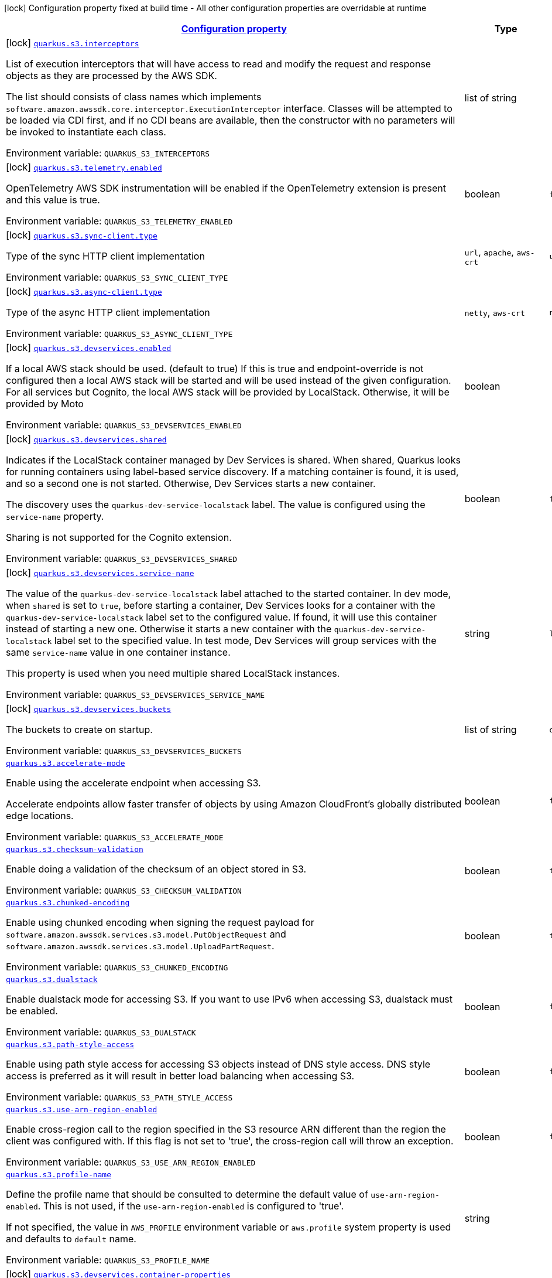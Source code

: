 
:summaryTableId: quarkus-amazon-s3
[.configuration-legend]
icon:lock[title=Fixed at build time] Configuration property fixed at build time - All other configuration properties are overridable at runtime
[.configuration-reference.searchable, cols="80,.^10,.^10"]
|===

h|[[quarkus-amazon-s3_configuration]]link:#quarkus-amazon-s3_configuration[Configuration property]

h|Type
h|Default

a|icon:lock[title=Fixed at build time] [[quarkus-amazon-s3_quarkus-s3-interceptors]]`link:#quarkus-amazon-s3_quarkus-s3-interceptors[quarkus.s3.interceptors]`


[.description]
--
List of execution interceptors that will have access to read and modify the request and response objects as they are processed by the AWS SDK.

The list should consists of class names which implements `software.amazon.awssdk.core.interceptor.ExecutionInterceptor` interface. Classes will be attempted to be loaded via CDI first, and if no CDI beans are available, then the constructor with no parameters will be invoked to instantiate each class.

ifdef::add-copy-button-to-env-var[]
Environment variable: env_var_with_copy_button:+++QUARKUS_S3_INTERCEPTORS+++[]
endif::add-copy-button-to-env-var[]
ifndef::add-copy-button-to-env-var[]
Environment variable: `+++QUARKUS_S3_INTERCEPTORS+++`
endif::add-copy-button-to-env-var[]
--|list of string 
|


a|icon:lock[title=Fixed at build time] [[quarkus-amazon-s3_quarkus-s3-telemetry-enabled]]`link:#quarkus-amazon-s3_quarkus-s3-telemetry-enabled[quarkus.s3.telemetry.enabled]`


[.description]
--
OpenTelemetry AWS SDK instrumentation will be enabled if the OpenTelemetry extension is present and this value is true.

ifdef::add-copy-button-to-env-var[]
Environment variable: env_var_with_copy_button:+++QUARKUS_S3_TELEMETRY_ENABLED+++[]
endif::add-copy-button-to-env-var[]
ifndef::add-copy-button-to-env-var[]
Environment variable: `+++QUARKUS_S3_TELEMETRY_ENABLED+++`
endif::add-copy-button-to-env-var[]
--|boolean 
|`false`


a|icon:lock[title=Fixed at build time] [[quarkus-amazon-s3_quarkus-s3-sync-client-type]]`link:#quarkus-amazon-s3_quarkus-s3-sync-client-type[quarkus.s3.sync-client.type]`


[.description]
--
Type of the sync HTTP client implementation

ifdef::add-copy-button-to-env-var[]
Environment variable: env_var_with_copy_button:+++QUARKUS_S3_SYNC_CLIENT_TYPE+++[]
endif::add-copy-button-to-env-var[]
ifndef::add-copy-button-to-env-var[]
Environment variable: `+++QUARKUS_S3_SYNC_CLIENT_TYPE+++`
endif::add-copy-button-to-env-var[]
-- a|
`url`, `apache`, `aws-crt` 
|`url`


a|icon:lock[title=Fixed at build time] [[quarkus-amazon-s3_quarkus-s3-async-client-type]]`link:#quarkus-amazon-s3_quarkus-s3-async-client-type[quarkus.s3.async-client.type]`


[.description]
--
Type of the async HTTP client implementation

ifdef::add-copy-button-to-env-var[]
Environment variable: env_var_with_copy_button:+++QUARKUS_S3_ASYNC_CLIENT_TYPE+++[]
endif::add-copy-button-to-env-var[]
ifndef::add-copy-button-to-env-var[]
Environment variable: `+++QUARKUS_S3_ASYNC_CLIENT_TYPE+++`
endif::add-copy-button-to-env-var[]
-- a|
`netty`, `aws-crt` 
|`netty`


a|icon:lock[title=Fixed at build time] [[quarkus-amazon-s3_quarkus-s3-devservices-enabled]]`link:#quarkus-amazon-s3_quarkus-s3-devservices-enabled[quarkus.s3.devservices.enabled]`


[.description]
--
If a local AWS stack should be used. (default to true) If this is true and endpoint-override is not configured then a local AWS stack will be started and will be used instead of the given configuration. For all services but Cognito, the local AWS stack will be provided by LocalStack. Otherwise, it will be provided by Moto

ifdef::add-copy-button-to-env-var[]
Environment variable: env_var_with_copy_button:+++QUARKUS_S3_DEVSERVICES_ENABLED+++[]
endif::add-copy-button-to-env-var[]
ifndef::add-copy-button-to-env-var[]
Environment variable: `+++QUARKUS_S3_DEVSERVICES_ENABLED+++`
endif::add-copy-button-to-env-var[]
--|boolean 
|


a|icon:lock[title=Fixed at build time] [[quarkus-amazon-s3_quarkus-s3-devservices-shared]]`link:#quarkus-amazon-s3_quarkus-s3-devservices-shared[quarkus.s3.devservices.shared]`


[.description]
--
Indicates if the LocalStack container managed by Dev Services is shared. When shared, Quarkus looks for running containers using label-based service discovery. If a matching container is found, it is used, and so a second one is not started. Otherwise, Dev Services starts a new container.

The discovery uses the `quarkus-dev-service-localstack` label. The value is configured using the `service-name` property.

Sharing is not supported for the Cognito extension.

ifdef::add-copy-button-to-env-var[]
Environment variable: env_var_with_copy_button:+++QUARKUS_S3_DEVSERVICES_SHARED+++[]
endif::add-copy-button-to-env-var[]
ifndef::add-copy-button-to-env-var[]
Environment variable: `+++QUARKUS_S3_DEVSERVICES_SHARED+++`
endif::add-copy-button-to-env-var[]
--|boolean 
|`false`


a|icon:lock[title=Fixed at build time] [[quarkus-amazon-s3_quarkus-s3-devservices-service-name]]`link:#quarkus-amazon-s3_quarkus-s3-devservices-service-name[quarkus.s3.devservices.service-name]`


[.description]
--
The value of the `quarkus-dev-service-localstack` label attached to the started container. In dev mode, when `shared` is set to `true`, before starting a container, Dev Services looks for a container with the `quarkus-dev-service-localstack` label set to the configured value. If found, it will use this container instead of starting a new one. Otherwise it starts a new container with the `quarkus-dev-service-localstack` label set to the specified value. In test mode, Dev Services will group services with the same `service-name` value in one container instance.

This property is used when you need multiple shared LocalStack instances.

ifdef::add-copy-button-to-env-var[]
Environment variable: env_var_with_copy_button:+++QUARKUS_S3_DEVSERVICES_SERVICE_NAME+++[]
endif::add-copy-button-to-env-var[]
ifndef::add-copy-button-to-env-var[]
Environment variable: `+++QUARKUS_S3_DEVSERVICES_SERVICE_NAME+++`
endif::add-copy-button-to-env-var[]
--|string 
|`localstack`


a|icon:lock[title=Fixed at build time] [[quarkus-amazon-s3_quarkus-s3-devservices-buckets]]`link:#quarkus-amazon-s3_quarkus-s3-devservices-buckets[quarkus.s3.devservices.buckets]`


[.description]
--
The buckets to create on startup.

ifdef::add-copy-button-to-env-var[]
Environment variable: env_var_with_copy_button:+++QUARKUS_S3_DEVSERVICES_BUCKETS+++[]
endif::add-copy-button-to-env-var[]
ifndef::add-copy-button-to-env-var[]
Environment variable: `+++QUARKUS_S3_DEVSERVICES_BUCKETS+++`
endif::add-copy-button-to-env-var[]
--|list of string 
|`default`


a| [[quarkus-amazon-s3_quarkus-s3-accelerate-mode]]`link:#quarkus-amazon-s3_quarkus-s3-accelerate-mode[quarkus.s3.accelerate-mode]`


[.description]
--
Enable using the accelerate endpoint when accessing S3.

Accelerate endpoints allow faster transfer of objects by using Amazon CloudFront's globally distributed edge locations.

ifdef::add-copy-button-to-env-var[]
Environment variable: env_var_with_copy_button:+++QUARKUS_S3_ACCELERATE_MODE+++[]
endif::add-copy-button-to-env-var[]
ifndef::add-copy-button-to-env-var[]
Environment variable: `+++QUARKUS_S3_ACCELERATE_MODE+++`
endif::add-copy-button-to-env-var[]
--|boolean 
|`false`


a| [[quarkus-amazon-s3_quarkus-s3-checksum-validation]]`link:#quarkus-amazon-s3_quarkus-s3-checksum-validation[quarkus.s3.checksum-validation]`


[.description]
--
Enable doing a validation of the checksum of an object stored in S3.

ifdef::add-copy-button-to-env-var[]
Environment variable: env_var_with_copy_button:+++QUARKUS_S3_CHECKSUM_VALIDATION+++[]
endif::add-copy-button-to-env-var[]
ifndef::add-copy-button-to-env-var[]
Environment variable: `+++QUARKUS_S3_CHECKSUM_VALIDATION+++`
endif::add-copy-button-to-env-var[]
--|boolean 
|`true`


a| [[quarkus-amazon-s3_quarkus-s3-chunked-encoding]]`link:#quarkus-amazon-s3_quarkus-s3-chunked-encoding[quarkus.s3.chunked-encoding]`


[.description]
--
Enable using chunked encoding when signing the request payload for `software.amazon.awssdk.services.s3.model.PutObjectRequest` and `software.amazon.awssdk.services.s3.model.UploadPartRequest`.

ifdef::add-copy-button-to-env-var[]
Environment variable: env_var_with_copy_button:+++QUARKUS_S3_CHUNKED_ENCODING+++[]
endif::add-copy-button-to-env-var[]
ifndef::add-copy-button-to-env-var[]
Environment variable: `+++QUARKUS_S3_CHUNKED_ENCODING+++`
endif::add-copy-button-to-env-var[]
--|boolean 
|`true`


a| [[quarkus-amazon-s3_quarkus-s3-dualstack]]`link:#quarkus-amazon-s3_quarkus-s3-dualstack[quarkus.s3.dualstack]`


[.description]
--
Enable dualstack mode for accessing S3. If you want to use IPv6 when accessing S3, dualstack must be enabled.

ifdef::add-copy-button-to-env-var[]
Environment variable: env_var_with_copy_button:+++QUARKUS_S3_DUALSTACK+++[]
endif::add-copy-button-to-env-var[]
ifndef::add-copy-button-to-env-var[]
Environment variable: `+++QUARKUS_S3_DUALSTACK+++`
endif::add-copy-button-to-env-var[]
--|boolean 
|`false`


a| [[quarkus-amazon-s3_quarkus-s3-path-style-access]]`link:#quarkus-amazon-s3_quarkus-s3-path-style-access[quarkus.s3.path-style-access]`


[.description]
--
Enable using path style access for accessing S3 objects instead of DNS style access. DNS style access is preferred as it will result in better load balancing when accessing S3.

ifdef::add-copy-button-to-env-var[]
Environment variable: env_var_with_copy_button:+++QUARKUS_S3_PATH_STYLE_ACCESS+++[]
endif::add-copy-button-to-env-var[]
ifndef::add-copy-button-to-env-var[]
Environment variable: `+++QUARKUS_S3_PATH_STYLE_ACCESS+++`
endif::add-copy-button-to-env-var[]
--|boolean 
|`false`


a| [[quarkus-amazon-s3_quarkus-s3-use-arn-region-enabled]]`link:#quarkus-amazon-s3_quarkus-s3-use-arn-region-enabled[quarkus.s3.use-arn-region-enabled]`


[.description]
--
Enable cross-region call to the region specified in the S3 resource ARN different than the region the client was configured with. If this flag is not set to 'true', the cross-region call will throw an exception.

ifdef::add-copy-button-to-env-var[]
Environment variable: env_var_with_copy_button:+++QUARKUS_S3_USE_ARN_REGION_ENABLED+++[]
endif::add-copy-button-to-env-var[]
ifndef::add-copy-button-to-env-var[]
Environment variable: `+++QUARKUS_S3_USE_ARN_REGION_ENABLED+++`
endif::add-copy-button-to-env-var[]
--|boolean 
|`false`


a| [[quarkus-amazon-s3_quarkus-s3-profile-name]]`link:#quarkus-amazon-s3_quarkus-s3-profile-name[quarkus.s3.profile-name]`


[.description]
--
Define the profile name that should be consulted to determine the default value of `use-arn-region-enabled`. This is not used, if the `use-arn-region-enabled` is configured to 'true'.

If not specified, the value in `AWS_PROFILE` environment variable or `aws.profile` system property is used and defaults to `default` name.

ifdef::add-copy-button-to-env-var[]
Environment variable: env_var_with_copy_button:+++QUARKUS_S3_PROFILE_NAME+++[]
endif::add-copy-button-to-env-var[]
ifndef::add-copy-button-to-env-var[]
Environment variable: `+++QUARKUS_S3_PROFILE_NAME+++`
endif::add-copy-button-to-env-var[]
--|string 
|


a|icon:lock[title=Fixed at build time] [[quarkus-amazon-s3_quarkus-s3-devservices-container-properties-container-properties]]`link:#quarkus-amazon-s3_quarkus-s3-devservices-container-properties-container-properties[quarkus.s3.devservices.container-properties]`


[.description]
--
Generic properties that are pass for additional container configuration.

ifdef::add-copy-button-to-env-var[]
Environment variable: env_var_with_copy_button:+++QUARKUS_S3_DEVSERVICES_CONTAINER_PROPERTIES+++[]
endif::add-copy-button-to-env-var[]
ifndef::add-copy-button-to-env-var[]
Environment variable: `+++QUARKUS_S3_DEVSERVICES_CONTAINER_PROPERTIES+++`
endif::add-copy-button-to-env-var[]
--|`Map<String,String>` 
|


h|[[quarkus-amazon-s3_quarkus-s3-sdk-aws-sdk-client-configurations]]link:#quarkus-amazon-s3_quarkus-s3-sdk-aws-sdk-client-configurations[AWS SDK client configurations]

h|Type
h|Default

a| [[quarkus-amazon-s3_quarkus-s3-endpoint-override]]`link:#quarkus-amazon-s3_quarkus-s3-endpoint-override[quarkus.s3.endpoint-override]`


[.description]
--
The endpoint URI with which the SDK should communicate.

If not specified, an appropriate endpoint to be used for the given service and region.

ifdef::add-copy-button-to-env-var[]
Environment variable: env_var_with_copy_button:+++QUARKUS_S3_ENDPOINT_OVERRIDE+++[]
endif::add-copy-button-to-env-var[]
ifndef::add-copy-button-to-env-var[]
Environment variable: `+++QUARKUS_S3_ENDPOINT_OVERRIDE+++`
endif::add-copy-button-to-env-var[]
--|link:https://docs.oracle.com/javase/8/docs/api/java/net/URI.html[URI]
 
|


a| [[quarkus-amazon-s3_quarkus-s3-api-call-timeout]]`link:#quarkus-amazon-s3_quarkus-s3-api-call-timeout[quarkus.s3.api-call-timeout]`


[.description]
--
The amount of time to allow the client to complete the execution of an API call.

This timeout covers the entire client execution except for marshalling. This includes request handler execution, all HTTP requests including retries, unmarshalling, etc.

This value should always be positive, if present.

ifdef::add-copy-button-to-env-var[]
Environment variable: env_var_with_copy_button:+++QUARKUS_S3_API_CALL_TIMEOUT+++[]
endif::add-copy-button-to-env-var[]
ifndef::add-copy-button-to-env-var[]
Environment variable: `+++QUARKUS_S3_API_CALL_TIMEOUT+++`
endif::add-copy-button-to-env-var[]
--|link:https://docs.oracle.com/javase/8/docs/api/java/time/Duration.html[Duration]
  link:#duration-note-anchor-{summaryTableId}[icon:question-circle[], title=More information about the Duration format]
|


a| [[quarkus-amazon-s3_quarkus-s3-api-call-attempt-timeout]]`link:#quarkus-amazon-s3_quarkus-s3-api-call-attempt-timeout[quarkus.s3.api-call-attempt-timeout]`


[.description]
--
The amount of time to wait for the HTTP request to complete before giving up and timing out.

This value should always be positive, if present.

ifdef::add-copy-button-to-env-var[]
Environment variable: env_var_with_copy_button:+++QUARKUS_S3_API_CALL_ATTEMPT_TIMEOUT+++[]
endif::add-copy-button-to-env-var[]
ifndef::add-copy-button-to-env-var[]
Environment variable: `+++QUARKUS_S3_API_CALL_ATTEMPT_TIMEOUT+++`
endif::add-copy-button-to-env-var[]
--|link:https://docs.oracle.com/javase/8/docs/api/java/time/Duration.html[Duration]
  link:#duration-note-anchor-{summaryTableId}[icon:question-circle[], title=More information about the Duration format]
|


a| [[quarkus-amazon-s3_quarkus-s3-advanced-use-quarkus-scheduled-executor-service]]`link:#quarkus-amazon-s3_quarkus-s3-advanced-use-quarkus-scheduled-executor-service[quarkus.s3.advanced.use-quarkus-scheduled-executor-service]`


[.description]
--
Whether the Quarkus thread pool should be used for scheduling tasks such as async retry attempts and timeout task.

When disabled, the default sdk behavior is to create a dedicated thread pool for each client, resulting in competition for CPU resources among these thread pools.

ifdef::add-copy-button-to-env-var[]
Environment variable: env_var_with_copy_button:+++QUARKUS_S3_ADVANCED_USE_QUARKUS_SCHEDULED_EXECUTOR_SERVICE+++[]
endif::add-copy-button-to-env-var[]
ifndef::add-copy-button-to-env-var[]
Environment variable: `+++QUARKUS_S3_ADVANCED_USE_QUARKUS_SCHEDULED_EXECUTOR_SERVICE+++`
endif::add-copy-button-to-env-var[]
--|boolean 
|`true`


h|[[quarkus-amazon-s3_quarkus-s3-aws-aws-services-configurations]]link:#quarkus-amazon-s3_quarkus-s3-aws-aws-services-configurations[AWS services configurations]

h|Type
h|Default

a| [[quarkus-amazon-s3_quarkus-s3-aws-region]]`link:#quarkus-amazon-s3_quarkus-s3-aws-region[quarkus.s3.aws.region]`


[.description]
--
An Amazon Web Services region that hosts the given service.

It overrides region provider chain with static value of
region with which the service client should communicate.

If not set, region is retrieved via the default providers chain in the following order:

* `aws.region` system property
* `region` property from the profile file
* Instance profile file

See `software.amazon.awssdk.regions.Region` for available regions.

ifdef::add-copy-button-to-env-var[]
Environment variable: env_var_with_copy_button:+++QUARKUS_S3_AWS_REGION+++[]
endif::add-copy-button-to-env-var[]
ifndef::add-copy-button-to-env-var[]
Environment variable: `+++QUARKUS_S3_AWS_REGION+++`
endif::add-copy-button-to-env-var[]
--|Region 
|


a| [[quarkus-amazon-s3_quarkus-s3-aws-credentials-type]]`link:#quarkus-amazon-s3_quarkus-s3-aws-credentials-type[quarkus.s3.aws.credentials.type]`


[.description]
--
Configure the credentials provider that should be used to authenticate with AWS.

Available values:

* `default` - the provider will attempt to identify the credentials automatically using the following checks:
** Java System Properties - `aws.accessKeyId` and `aws.secretAccessKey`
** Environment Variables - `AWS_ACCESS_KEY_ID` and `AWS_SECRET_ACCESS_KEY`
** Credential profiles file at the default location (`~/.aws/credentials`) shared by all AWS SDKs and the AWS CLI
** Credentials delivered through the Amazon EC2 container service if `AWS_CONTAINER_CREDENTIALS_RELATIVE_URI` environment variable is set and security manager has permission to access the variable.
** Instance profile credentials delivered through the Amazon EC2 metadata service
* `static` - the provider that uses the access key and secret access key specified in the `static-provider` section of the config.
* `system-property` - it loads credentials from the `aws.accessKeyId`, `aws.secretAccessKey` and `aws.sessionToken` system properties.
* `env-variable` - it loads credentials from the `AWS_ACCESS_KEY_ID`, `AWS_SECRET_ACCESS_KEY` and `AWS_SESSION_TOKEN` environment variables.
* `profile` - credentials are based on AWS configuration profiles. This loads credentials from
              a http://docs.aws.amazon.com/cli/latest/userguide/cli-chap-getting-started.html[profile file],
              allowing you to share multiple sets of AWS security credentials between different tools like the AWS SDK for Java and the AWS CLI.
* `container` - It loads credentials from a local metadata service. Containers currently supported by the AWS SDK are
                **Amazon Elastic Container Service (ECS)** and **AWS Greengrass**
* `instance-profile` - It loads credentials from the Amazon EC2 Instance Metadata Service.
* `process` - Credentials are loaded from an external process. This is used to support the credential_process setting in the profile
              credentials file. See https://docs.aws.amazon.com/cli/latest/topic/config-vars.html#sourcing-credentials-from-external-processes[Sourcing Credentials From External Processes]
              for more information.
* `anonymous` - It always returns anonymous AWS credentials. Anonymous AWS credentials result in un-authenticated requests and will
                fail unless the resource or API's policy has been configured to specifically allow anonymous access.

ifdef::add-copy-button-to-env-var[]
Environment variable: env_var_with_copy_button:+++QUARKUS_S3_AWS_CREDENTIALS_TYPE+++[]
endif::add-copy-button-to-env-var[]
ifndef::add-copy-button-to-env-var[]
Environment variable: `+++QUARKUS_S3_AWS_CREDENTIALS_TYPE+++`
endif::add-copy-button-to-env-var[]
-- a|
`default`, `static`, `system-property`, `env-variable`, `profile`, `container`, `instance-profile`, `process`, `custom`, `anonymous` 
|`default`


h|[[quarkus-amazon-s3_quarkus-s3-aws-credentials-default-provider-default-credentials-provider-configuration]]link:#quarkus-amazon-s3_quarkus-s3-aws-credentials-default-provider-default-credentials-provider-configuration[Default credentials provider configuration]

h|Type
h|Default

a| [[quarkus-amazon-s3_quarkus-s3-aws-credentials-default-provider-async-credential-update-enabled]]`link:#quarkus-amazon-s3_quarkus-s3-aws-credentials-default-provider-async-credential-update-enabled[quarkus.s3.aws.credentials.default-provider.async-credential-update-enabled]`


[.description]
--
Whether this provider should fetch credentials asynchronously in the background.

If this is `true`, threads are less likely to block, but additional resources are used to maintain the provider.

ifdef::add-copy-button-to-env-var[]
Environment variable: env_var_with_copy_button:+++QUARKUS_S3_AWS_CREDENTIALS_DEFAULT_PROVIDER_ASYNC_CREDENTIAL_UPDATE_ENABLED+++[]
endif::add-copy-button-to-env-var[]
ifndef::add-copy-button-to-env-var[]
Environment variable: `+++QUARKUS_S3_AWS_CREDENTIALS_DEFAULT_PROVIDER_ASYNC_CREDENTIAL_UPDATE_ENABLED+++`
endif::add-copy-button-to-env-var[]
--|boolean 
|`false`


a| [[quarkus-amazon-s3_quarkus-s3-aws-credentials-default-provider-reuse-last-provider-enabled]]`link:#quarkus-amazon-s3_quarkus-s3-aws-credentials-default-provider-reuse-last-provider-enabled[quarkus.s3.aws.credentials.default-provider.reuse-last-provider-enabled]`


[.description]
--
Whether the provider should reuse the last successful credentials provider in the chain.

Reusing the last successful credentials provider will typically return credentials faster than searching through the chain.

ifdef::add-copy-button-to-env-var[]
Environment variable: env_var_with_copy_button:+++QUARKUS_S3_AWS_CREDENTIALS_DEFAULT_PROVIDER_REUSE_LAST_PROVIDER_ENABLED+++[]
endif::add-copy-button-to-env-var[]
ifndef::add-copy-button-to-env-var[]
Environment variable: `+++QUARKUS_S3_AWS_CREDENTIALS_DEFAULT_PROVIDER_REUSE_LAST_PROVIDER_ENABLED+++`
endif::add-copy-button-to-env-var[]
--|boolean 
|`true`


h|[[quarkus-amazon-s3_quarkus-s3-aws-credentials-static-provider-static-credentials-provider-configuration]]link:#quarkus-amazon-s3_quarkus-s3-aws-credentials-static-provider-static-credentials-provider-configuration[Static credentials provider configuration]

h|Type
h|Default

a| [[quarkus-amazon-s3_quarkus-s3-aws-credentials-static-provider-access-key-id]]`link:#quarkus-amazon-s3_quarkus-s3-aws-credentials-static-provider-access-key-id[quarkus.s3.aws.credentials.static-provider.access-key-id]`


[.description]
--
AWS Access key id

ifdef::add-copy-button-to-env-var[]
Environment variable: env_var_with_copy_button:+++QUARKUS_S3_AWS_CREDENTIALS_STATIC_PROVIDER_ACCESS_KEY_ID+++[]
endif::add-copy-button-to-env-var[]
ifndef::add-copy-button-to-env-var[]
Environment variable: `+++QUARKUS_S3_AWS_CREDENTIALS_STATIC_PROVIDER_ACCESS_KEY_ID+++`
endif::add-copy-button-to-env-var[]
--|string 
|


a| [[quarkus-amazon-s3_quarkus-s3-aws-credentials-static-provider-secret-access-key]]`link:#quarkus-amazon-s3_quarkus-s3-aws-credentials-static-provider-secret-access-key[quarkus.s3.aws.credentials.static-provider.secret-access-key]`


[.description]
--
AWS Secret access key

ifdef::add-copy-button-to-env-var[]
Environment variable: env_var_with_copy_button:+++QUARKUS_S3_AWS_CREDENTIALS_STATIC_PROVIDER_SECRET_ACCESS_KEY+++[]
endif::add-copy-button-to-env-var[]
ifndef::add-copy-button-to-env-var[]
Environment variable: `+++QUARKUS_S3_AWS_CREDENTIALS_STATIC_PROVIDER_SECRET_ACCESS_KEY+++`
endif::add-copy-button-to-env-var[]
--|string 
|


a| [[quarkus-amazon-s3_quarkus-s3-aws-credentials-static-provider-session-token]]`link:#quarkus-amazon-s3_quarkus-s3-aws-credentials-static-provider-session-token[quarkus.s3.aws.credentials.static-provider.session-token]`


[.description]
--
AWS Session token

ifdef::add-copy-button-to-env-var[]
Environment variable: env_var_with_copy_button:+++QUARKUS_S3_AWS_CREDENTIALS_STATIC_PROVIDER_SESSION_TOKEN+++[]
endif::add-copy-button-to-env-var[]
ifndef::add-copy-button-to-env-var[]
Environment variable: `+++QUARKUS_S3_AWS_CREDENTIALS_STATIC_PROVIDER_SESSION_TOKEN+++`
endif::add-copy-button-to-env-var[]
--|string 
|


h|[[quarkus-amazon-s3_quarkus-s3-aws-credentials-profile-provider-aws-profile-credentials-provider-configuration]]link:#quarkus-amazon-s3_quarkus-s3-aws-credentials-profile-provider-aws-profile-credentials-provider-configuration[AWS Profile credentials provider configuration]

h|Type
h|Default

a| [[quarkus-amazon-s3_quarkus-s3-aws-credentials-profile-provider-profile-name]]`link:#quarkus-amazon-s3_quarkus-s3-aws-credentials-profile-provider-profile-name[quarkus.s3.aws.credentials.profile-provider.profile-name]`


[.description]
--
The name of the profile that should be used by this credentials provider.

If not specified, the value in `AWS_PROFILE` environment variable or `aws.profile` system property is used and defaults to `default` name.

ifdef::add-copy-button-to-env-var[]
Environment variable: env_var_with_copy_button:+++QUARKUS_S3_AWS_CREDENTIALS_PROFILE_PROVIDER_PROFILE_NAME+++[]
endif::add-copy-button-to-env-var[]
ifndef::add-copy-button-to-env-var[]
Environment variable: `+++QUARKUS_S3_AWS_CREDENTIALS_PROFILE_PROVIDER_PROFILE_NAME+++`
endif::add-copy-button-to-env-var[]
--|string 
|


h|[[quarkus-amazon-s3_quarkus-s3-aws-credentials-process-provider-process-credentials-provider-configuration]]link:#quarkus-amazon-s3_quarkus-s3-aws-credentials-process-provider-process-credentials-provider-configuration[Process credentials provider configuration]

h|Type
h|Default

a| [[quarkus-amazon-s3_quarkus-s3-aws-credentials-process-provider-async-credential-update-enabled]]`link:#quarkus-amazon-s3_quarkus-s3-aws-credentials-process-provider-async-credential-update-enabled[quarkus.s3.aws.credentials.process-provider.async-credential-update-enabled]`


[.description]
--
Whether the provider should fetch credentials asynchronously in the background.

If this is true, threads are less likely to block when credentials are loaded, but additional resources are used to maintain the provider.

ifdef::add-copy-button-to-env-var[]
Environment variable: env_var_with_copy_button:+++QUARKUS_S3_AWS_CREDENTIALS_PROCESS_PROVIDER_ASYNC_CREDENTIAL_UPDATE_ENABLED+++[]
endif::add-copy-button-to-env-var[]
ifndef::add-copy-button-to-env-var[]
Environment variable: `+++QUARKUS_S3_AWS_CREDENTIALS_PROCESS_PROVIDER_ASYNC_CREDENTIAL_UPDATE_ENABLED+++`
endif::add-copy-button-to-env-var[]
--|boolean 
|`false`


a| [[quarkus-amazon-s3_quarkus-s3-aws-credentials-process-provider-credential-refresh-threshold]]`link:#quarkus-amazon-s3_quarkus-s3-aws-credentials-process-provider-credential-refresh-threshold[quarkus.s3.aws.credentials.process-provider.credential-refresh-threshold]`


[.description]
--
The amount of time between when the credentials expire and when the credentials should start to be refreshed.

This allows the credentials to be refreshed ++*++before++*++ they are reported to expire.

ifdef::add-copy-button-to-env-var[]
Environment variable: env_var_with_copy_button:+++QUARKUS_S3_AWS_CREDENTIALS_PROCESS_PROVIDER_CREDENTIAL_REFRESH_THRESHOLD+++[]
endif::add-copy-button-to-env-var[]
ifndef::add-copy-button-to-env-var[]
Environment variable: `+++QUARKUS_S3_AWS_CREDENTIALS_PROCESS_PROVIDER_CREDENTIAL_REFRESH_THRESHOLD+++`
endif::add-copy-button-to-env-var[]
--|link:https://docs.oracle.com/javase/8/docs/api/java/time/Duration.html[Duration]
  link:#duration-note-anchor-{summaryTableId}[icon:question-circle[], title=More information about the Duration format]
|`15S`


a| [[quarkus-amazon-s3_quarkus-s3-aws-credentials-process-provider-process-output-limit]]`link:#quarkus-amazon-s3_quarkus-s3-aws-credentials-process-provider-process-output-limit[quarkus.s3.aws.credentials.process-provider.process-output-limit]`


[.description]
--
The maximum size of the output that can be returned by the external process before an exception is raised.

ifdef::add-copy-button-to-env-var[]
Environment variable: env_var_with_copy_button:+++QUARKUS_S3_AWS_CREDENTIALS_PROCESS_PROVIDER_PROCESS_OUTPUT_LIMIT+++[]
endif::add-copy-button-to-env-var[]
ifndef::add-copy-button-to-env-var[]
Environment variable: `+++QUARKUS_S3_AWS_CREDENTIALS_PROCESS_PROVIDER_PROCESS_OUTPUT_LIMIT+++`
endif::add-copy-button-to-env-var[]
--|MemorySize  link:#memory-size-note-anchor[icon:question-circle[], title=More information about the MemorySize format]
|`1024`


a| [[quarkus-amazon-s3_quarkus-s3-aws-credentials-process-provider-command]]`link:#quarkus-amazon-s3_quarkus-s3-aws-credentials-process-provider-command[quarkus.s3.aws.credentials.process-provider.command]`


[.description]
--
The command that should be executed to retrieve credentials.

ifdef::add-copy-button-to-env-var[]
Environment variable: env_var_with_copy_button:+++QUARKUS_S3_AWS_CREDENTIALS_PROCESS_PROVIDER_COMMAND+++[]
endif::add-copy-button-to-env-var[]
ifndef::add-copy-button-to-env-var[]
Environment variable: `+++QUARKUS_S3_AWS_CREDENTIALS_PROCESS_PROVIDER_COMMAND+++`
endif::add-copy-button-to-env-var[]
--|string 
|


h|[[quarkus-amazon-s3_quarkus-s3-aws-credentials-custom-provider-custom-credentials-provider-configuration]]link:#quarkus-amazon-s3_quarkus-s3-aws-credentials-custom-provider-custom-credentials-provider-configuration[Custom credentials provider configuration]

h|Type
h|Default

a| [[quarkus-amazon-s3_quarkus-s3-aws-credentials-custom-provider-name]]`link:#quarkus-amazon-s3_quarkus-s3-aws-credentials-custom-provider-name[quarkus.s3.aws.credentials.custom-provider.name]`


[.description]
--
The name of custom AwsCredentialsProvider bean.

ifdef::add-copy-button-to-env-var[]
Environment variable: env_var_with_copy_button:+++QUARKUS_S3_AWS_CREDENTIALS_CUSTOM_PROVIDER_NAME+++[]
endif::add-copy-button-to-env-var[]
ifndef::add-copy-button-to-env-var[]
Environment variable: `+++QUARKUS_S3_AWS_CREDENTIALS_CUSTOM_PROVIDER_NAME+++`
endif::add-copy-button-to-env-var[]
--|string 
|


h|[[quarkus-amazon-s3_quarkus-s3-sync-client-sync-http-transport-configurations]]link:#quarkus-amazon-s3_quarkus-s3-sync-client-sync-http-transport-configurations[Sync HTTP transport configurations]

h|Type
h|Default

a| [[quarkus-amazon-s3_quarkus-s3-sync-client-connection-timeout]]`link:#quarkus-amazon-s3_quarkus-s3-sync-client-connection-timeout[quarkus.s3.sync-client.connection-timeout]`


[.description]
--
The maximum amount of time to establish a connection before timing out.

ifdef::add-copy-button-to-env-var[]
Environment variable: env_var_with_copy_button:+++QUARKUS_S3_SYNC_CLIENT_CONNECTION_TIMEOUT+++[]
endif::add-copy-button-to-env-var[]
ifndef::add-copy-button-to-env-var[]
Environment variable: `+++QUARKUS_S3_SYNC_CLIENT_CONNECTION_TIMEOUT+++`
endif::add-copy-button-to-env-var[]
--|link:https://docs.oracle.com/javase/8/docs/api/java/time/Duration.html[Duration]
  link:#duration-note-anchor-{summaryTableId}[icon:question-circle[], title=More information about the Duration format]
|`2S`


a| [[quarkus-amazon-s3_quarkus-s3-sync-client-socket-timeout]]`link:#quarkus-amazon-s3_quarkus-s3-sync-client-socket-timeout[quarkus.s3.sync-client.socket-timeout]`


[.description]
--
The amount of time to wait for data to be transferred over an established, open connection before the connection is timed out.

ifdef::add-copy-button-to-env-var[]
Environment variable: env_var_with_copy_button:+++QUARKUS_S3_SYNC_CLIENT_SOCKET_TIMEOUT+++[]
endif::add-copy-button-to-env-var[]
ifndef::add-copy-button-to-env-var[]
Environment variable: `+++QUARKUS_S3_SYNC_CLIENT_SOCKET_TIMEOUT+++`
endif::add-copy-button-to-env-var[]
--|link:https://docs.oracle.com/javase/8/docs/api/java/time/Duration.html[Duration]
  link:#duration-note-anchor-{summaryTableId}[icon:question-circle[], title=More information about the Duration format]
|`30S`


a| [[quarkus-amazon-s3_quarkus-s3-sync-client-tls-key-managers-provider-type]]`link:#quarkus-amazon-s3_quarkus-s3-sync-client-tls-key-managers-provider-type[quarkus.s3.sync-client.tls-key-managers-provider.type]`


[.description]
--
TLS key managers provider type.

Available providers:

* `none` - Use this provider if you don't want the client to present any certificates to the remote TLS host.
* `system-property` - Provider checks the standard `javax.net.ssl.keyStore`, `javax.net.ssl.keyStorePassword`, and
                      `javax.net.ssl.keyStoreType` properties defined by the
                       https://docs.oracle.com/javase/8/docs/technotes/guides/security/jsse/JSSERefGuide.html[JSSE].
* `file-store` - Provider that loads the key store from a file.

ifdef::add-copy-button-to-env-var[]
Environment variable: env_var_with_copy_button:+++QUARKUS_S3_SYNC_CLIENT_TLS_KEY_MANAGERS_PROVIDER_TYPE+++[]
endif::add-copy-button-to-env-var[]
ifndef::add-copy-button-to-env-var[]
Environment variable: `+++QUARKUS_S3_SYNC_CLIENT_TLS_KEY_MANAGERS_PROVIDER_TYPE+++`
endif::add-copy-button-to-env-var[]
-- a|
`none`, `system-property`, `file-store` 
|`system-property`


a| [[quarkus-amazon-s3_quarkus-s3-sync-client-tls-key-managers-provider-file-store-path]]`link:#quarkus-amazon-s3_quarkus-s3-sync-client-tls-key-managers-provider-file-store-path[quarkus.s3.sync-client.tls-key-managers-provider.file-store.path]`


[.description]
--
Path to the key store.

ifdef::add-copy-button-to-env-var[]
Environment variable: env_var_with_copy_button:+++QUARKUS_S3_SYNC_CLIENT_TLS_KEY_MANAGERS_PROVIDER_FILE_STORE_PATH+++[]
endif::add-copy-button-to-env-var[]
ifndef::add-copy-button-to-env-var[]
Environment variable: `+++QUARKUS_S3_SYNC_CLIENT_TLS_KEY_MANAGERS_PROVIDER_FILE_STORE_PATH+++`
endif::add-copy-button-to-env-var[]
--|path 
|


a| [[quarkus-amazon-s3_quarkus-s3-sync-client-tls-key-managers-provider-file-store-type]]`link:#quarkus-amazon-s3_quarkus-s3-sync-client-tls-key-managers-provider-file-store-type[quarkus.s3.sync-client.tls-key-managers-provider.file-store.type]`


[.description]
--
Key store type.

See the KeyStore section in the https://docs.oracle.com/javase/8/docs/technotes/guides/security/StandardNames.html++#++KeyStore++[++Java Cryptography Architecture Standard Algorithm Name Documentation++]++ for information about standard keystore types.

ifdef::add-copy-button-to-env-var[]
Environment variable: env_var_with_copy_button:+++QUARKUS_S3_SYNC_CLIENT_TLS_KEY_MANAGERS_PROVIDER_FILE_STORE_TYPE+++[]
endif::add-copy-button-to-env-var[]
ifndef::add-copy-button-to-env-var[]
Environment variable: `+++QUARKUS_S3_SYNC_CLIENT_TLS_KEY_MANAGERS_PROVIDER_FILE_STORE_TYPE+++`
endif::add-copy-button-to-env-var[]
--|string 
|


a| [[quarkus-amazon-s3_quarkus-s3-sync-client-tls-key-managers-provider-file-store-password]]`link:#quarkus-amazon-s3_quarkus-s3-sync-client-tls-key-managers-provider-file-store-password[quarkus.s3.sync-client.tls-key-managers-provider.file-store.password]`


[.description]
--
Key store password

ifdef::add-copy-button-to-env-var[]
Environment variable: env_var_with_copy_button:+++QUARKUS_S3_SYNC_CLIENT_TLS_KEY_MANAGERS_PROVIDER_FILE_STORE_PASSWORD+++[]
endif::add-copy-button-to-env-var[]
ifndef::add-copy-button-to-env-var[]
Environment variable: `+++QUARKUS_S3_SYNC_CLIENT_TLS_KEY_MANAGERS_PROVIDER_FILE_STORE_PASSWORD+++`
endif::add-copy-button-to-env-var[]
--|string 
|


a| [[quarkus-amazon-s3_quarkus-s3-sync-client-tls-trust-managers-provider-type]]`link:#quarkus-amazon-s3_quarkus-s3-sync-client-tls-trust-managers-provider-type[quarkus.s3.sync-client.tls-trust-managers-provider.type]`


[.description]
--
TLS trust managers provider type.

Available providers:

* `trust-all` - Use this provider to disable the validation of servers certificates and therefore trust all server certificates.
* `system-property` - Provider checks the standard `javax.net.ssl.keyStore`, `javax.net.ssl.keyStorePassword`, and
                      `javax.net.ssl.keyStoreType` properties defined by the
                       https://docs.oracle.com/javase/8/docs/technotes/guides/security/jsse/JSSERefGuide.html[JSSE].
* `file-store` - Provider that loads the key store from a file.

ifdef::add-copy-button-to-env-var[]
Environment variable: env_var_with_copy_button:+++QUARKUS_S3_SYNC_CLIENT_TLS_TRUST_MANAGERS_PROVIDER_TYPE+++[]
endif::add-copy-button-to-env-var[]
ifndef::add-copy-button-to-env-var[]
Environment variable: `+++QUARKUS_S3_SYNC_CLIENT_TLS_TRUST_MANAGERS_PROVIDER_TYPE+++`
endif::add-copy-button-to-env-var[]
-- a|
`trust-all`, `system-property`, `file-store` 
|`system-property`


a| [[quarkus-amazon-s3_quarkus-s3-sync-client-tls-trust-managers-provider-file-store-path]]`link:#quarkus-amazon-s3_quarkus-s3-sync-client-tls-trust-managers-provider-file-store-path[quarkus.s3.sync-client.tls-trust-managers-provider.file-store.path]`


[.description]
--
Path to the key store.

ifdef::add-copy-button-to-env-var[]
Environment variable: env_var_with_copy_button:+++QUARKUS_S3_SYNC_CLIENT_TLS_TRUST_MANAGERS_PROVIDER_FILE_STORE_PATH+++[]
endif::add-copy-button-to-env-var[]
ifndef::add-copy-button-to-env-var[]
Environment variable: `+++QUARKUS_S3_SYNC_CLIENT_TLS_TRUST_MANAGERS_PROVIDER_FILE_STORE_PATH+++`
endif::add-copy-button-to-env-var[]
--|path 
|


a| [[quarkus-amazon-s3_quarkus-s3-sync-client-tls-trust-managers-provider-file-store-type]]`link:#quarkus-amazon-s3_quarkus-s3-sync-client-tls-trust-managers-provider-file-store-type[quarkus.s3.sync-client.tls-trust-managers-provider.file-store.type]`


[.description]
--
Key store type.

See the KeyStore section in the https://docs.oracle.com/javase/8/docs/technotes/guides/security/StandardNames.html++#++KeyStore++[++Java Cryptography Architecture Standard Algorithm Name Documentation++]++ for information about standard keystore types.

ifdef::add-copy-button-to-env-var[]
Environment variable: env_var_with_copy_button:+++QUARKUS_S3_SYNC_CLIENT_TLS_TRUST_MANAGERS_PROVIDER_FILE_STORE_TYPE+++[]
endif::add-copy-button-to-env-var[]
ifndef::add-copy-button-to-env-var[]
Environment variable: `+++QUARKUS_S3_SYNC_CLIENT_TLS_TRUST_MANAGERS_PROVIDER_FILE_STORE_TYPE+++`
endif::add-copy-button-to-env-var[]
--|string 
|


a| [[quarkus-amazon-s3_quarkus-s3-sync-client-tls-trust-managers-provider-file-store-password]]`link:#quarkus-amazon-s3_quarkus-s3-sync-client-tls-trust-managers-provider-file-store-password[quarkus.s3.sync-client.tls-trust-managers-provider.file-store.password]`


[.description]
--
Key store password

ifdef::add-copy-button-to-env-var[]
Environment variable: env_var_with_copy_button:+++QUARKUS_S3_SYNC_CLIENT_TLS_TRUST_MANAGERS_PROVIDER_FILE_STORE_PASSWORD+++[]
endif::add-copy-button-to-env-var[]
ifndef::add-copy-button-to-env-var[]
Environment variable: `+++QUARKUS_S3_SYNC_CLIENT_TLS_TRUST_MANAGERS_PROVIDER_FILE_STORE_PASSWORD+++`
endif::add-copy-button-to-env-var[]
--|string 
|


h|[[quarkus-amazon-s3_quarkus-s3-sync-client-apache-apache-http-client-specific-configurations]]link:#quarkus-amazon-s3_quarkus-s3-sync-client-apache-apache-http-client-specific-configurations[Apache HTTP client specific configurations]

h|Type
h|Default

a| [[quarkus-amazon-s3_quarkus-s3-sync-client-apache-connection-acquisition-timeout]]`link:#quarkus-amazon-s3_quarkus-s3-sync-client-apache-connection-acquisition-timeout[quarkus.s3.sync-client.apache.connection-acquisition-timeout]`


[.description]
--
The amount of time to wait when acquiring a connection from the pool before giving up and timing out.

ifdef::add-copy-button-to-env-var[]
Environment variable: env_var_with_copy_button:+++QUARKUS_S3_SYNC_CLIENT_APACHE_CONNECTION_ACQUISITION_TIMEOUT+++[]
endif::add-copy-button-to-env-var[]
ifndef::add-copy-button-to-env-var[]
Environment variable: `+++QUARKUS_S3_SYNC_CLIENT_APACHE_CONNECTION_ACQUISITION_TIMEOUT+++`
endif::add-copy-button-to-env-var[]
--|link:https://docs.oracle.com/javase/8/docs/api/java/time/Duration.html[Duration]
  link:#duration-note-anchor-{summaryTableId}[icon:question-circle[], title=More information about the Duration format]
|`10S`


a| [[quarkus-amazon-s3_quarkus-s3-sync-client-apache-connection-max-idle-time]]`link:#quarkus-amazon-s3_quarkus-s3-sync-client-apache-connection-max-idle-time[quarkus.s3.sync-client.apache.connection-max-idle-time]`


[.description]
--
The maximum amount of time that a connection should be allowed to remain open while idle.

ifdef::add-copy-button-to-env-var[]
Environment variable: env_var_with_copy_button:+++QUARKUS_S3_SYNC_CLIENT_APACHE_CONNECTION_MAX_IDLE_TIME+++[]
endif::add-copy-button-to-env-var[]
ifndef::add-copy-button-to-env-var[]
Environment variable: `+++QUARKUS_S3_SYNC_CLIENT_APACHE_CONNECTION_MAX_IDLE_TIME+++`
endif::add-copy-button-to-env-var[]
--|link:https://docs.oracle.com/javase/8/docs/api/java/time/Duration.html[Duration]
  link:#duration-note-anchor-{summaryTableId}[icon:question-circle[], title=More information about the Duration format]
|`60S`


a| [[quarkus-amazon-s3_quarkus-s3-sync-client-apache-connection-time-to-live]]`link:#quarkus-amazon-s3_quarkus-s3-sync-client-apache-connection-time-to-live[quarkus.s3.sync-client.apache.connection-time-to-live]`


[.description]
--
The maximum amount of time that a connection should be allowed to remain open, regardless of usage frequency.

ifdef::add-copy-button-to-env-var[]
Environment variable: env_var_with_copy_button:+++QUARKUS_S3_SYNC_CLIENT_APACHE_CONNECTION_TIME_TO_LIVE+++[]
endif::add-copy-button-to-env-var[]
ifndef::add-copy-button-to-env-var[]
Environment variable: `+++QUARKUS_S3_SYNC_CLIENT_APACHE_CONNECTION_TIME_TO_LIVE+++`
endif::add-copy-button-to-env-var[]
--|link:https://docs.oracle.com/javase/8/docs/api/java/time/Duration.html[Duration]
  link:#duration-note-anchor-{summaryTableId}[icon:question-circle[], title=More information about the Duration format]
|


a| [[quarkus-amazon-s3_quarkus-s3-sync-client-apache-max-connections]]`link:#quarkus-amazon-s3_quarkus-s3-sync-client-apache-max-connections[quarkus.s3.sync-client.apache.max-connections]`


[.description]
--
The maximum number of connections allowed in the connection pool.

Each built HTTP client has its own private connection pool.

ifdef::add-copy-button-to-env-var[]
Environment variable: env_var_with_copy_button:+++QUARKUS_S3_SYNC_CLIENT_APACHE_MAX_CONNECTIONS+++[]
endif::add-copy-button-to-env-var[]
ifndef::add-copy-button-to-env-var[]
Environment variable: `+++QUARKUS_S3_SYNC_CLIENT_APACHE_MAX_CONNECTIONS+++`
endif::add-copy-button-to-env-var[]
--|int 
|`50`


a| [[quarkus-amazon-s3_quarkus-s3-sync-client-apache-expect-continue-enabled]]`link:#quarkus-amazon-s3_quarkus-s3-sync-client-apache-expect-continue-enabled[quarkus.s3.sync-client.apache.expect-continue-enabled]`


[.description]
--
Whether the client should send an HTTP expect-continue handshake before each request.

ifdef::add-copy-button-to-env-var[]
Environment variable: env_var_with_copy_button:+++QUARKUS_S3_SYNC_CLIENT_APACHE_EXPECT_CONTINUE_ENABLED+++[]
endif::add-copy-button-to-env-var[]
ifndef::add-copy-button-to-env-var[]
Environment variable: `+++QUARKUS_S3_SYNC_CLIENT_APACHE_EXPECT_CONTINUE_ENABLED+++`
endif::add-copy-button-to-env-var[]
--|boolean 
|`true`


a| [[quarkus-amazon-s3_quarkus-s3-sync-client-apache-use-idle-connection-reaper]]`link:#quarkus-amazon-s3_quarkus-s3-sync-client-apache-use-idle-connection-reaper[quarkus.s3.sync-client.apache.use-idle-connection-reaper]`


[.description]
--
Whether the idle connections in the connection pool should be closed asynchronously.

When enabled, connections left idling for longer than `quarkus..sync-client.connection-max-idle-time` will be closed. This will not close connections currently in use.

ifdef::add-copy-button-to-env-var[]
Environment variable: env_var_with_copy_button:+++QUARKUS_S3_SYNC_CLIENT_APACHE_USE_IDLE_CONNECTION_REAPER+++[]
endif::add-copy-button-to-env-var[]
ifndef::add-copy-button-to-env-var[]
Environment variable: `+++QUARKUS_S3_SYNC_CLIENT_APACHE_USE_IDLE_CONNECTION_REAPER+++`
endif::add-copy-button-to-env-var[]
--|boolean 
|`true`


a| [[quarkus-amazon-s3_quarkus-s3-sync-client-apache-tcp-keep-alive]]`link:#quarkus-amazon-s3_quarkus-s3-sync-client-apache-tcp-keep-alive[quarkus.s3.sync-client.apache.tcp-keep-alive]`


[.description]
--
Configure whether to enable or disable TCP KeepAlive.

ifdef::add-copy-button-to-env-var[]
Environment variable: env_var_with_copy_button:+++QUARKUS_S3_SYNC_CLIENT_APACHE_TCP_KEEP_ALIVE+++[]
endif::add-copy-button-to-env-var[]
ifndef::add-copy-button-to-env-var[]
Environment variable: `+++QUARKUS_S3_SYNC_CLIENT_APACHE_TCP_KEEP_ALIVE+++`
endif::add-copy-button-to-env-var[]
--|boolean 
|`false`


a| [[quarkus-amazon-s3_quarkus-s3-sync-client-apache-proxy-enabled]]`link:#quarkus-amazon-s3_quarkus-s3-sync-client-apache-proxy-enabled[quarkus.s3.sync-client.apache.proxy.enabled]`


[.description]
--
Enable HTTP proxy

ifdef::add-copy-button-to-env-var[]
Environment variable: env_var_with_copy_button:+++QUARKUS_S3_SYNC_CLIENT_APACHE_PROXY_ENABLED+++[]
endif::add-copy-button-to-env-var[]
ifndef::add-copy-button-to-env-var[]
Environment variable: `+++QUARKUS_S3_SYNC_CLIENT_APACHE_PROXY_ENABLED+++`
endif::add-copy-button-to-env-var[]
--|boolean 
|`false`


a| [[quarkus-amazon-s3_quarkus-s3-sync-client-apache-proxy-endpoint]]`link:#quarkus-amazon-s3_quarkus-s3-sync-client-apache-proxy-endpoint[quarkus.s3.sync-client.apache.proxy.endpoint]`


[.description]
--
The endpoint of the proxy server that the SDK should connect through.

Currently, the endpoint is limited to a host and port. Any other URI components will result in an exception being raised.

ifdef::add-copy-button-to-env-var[]
Environment variable: env_var_with_copy_button:+++QUARKUS_S3_SYNC_CLIENT_APACHE_PROXY_ENDPOINT+++[]
endif::add-copy-button-to-env-var[]
ifndef::add-copy-button-to-env-var[]
Environment variable: `+++QUARKUS_S3_SYNC_CLIENT_APACHE_PROXY_ENDPOINT+++`
endif::add-copy-button-to-env-var[]
--|link:https://docs.oracle.com/javase/8/docs/api/java/net/URI.html[URI]
 
|


a| [[quarkus-amazon-s3_quarkus-s3-sync-client-apache-proxy-username]]`link:#quarkus-amazon-s3_quarkus-s3-sync-client-apache-proxy-username[quarkus.s3.sync-client.apache.proxy.username]`


[.description]
--
The username to use when connecting through a proxy.

ifdef::add-copy-button-to-env-var[]
Environment variable: env_var_with_copy_button:+++QUARKUS_S3_SYNC_CLIENT_APACHE_PROXY_USERNAME+++[]
endif::add-copy-button-to-env-var[]
ifndef::add-copy-button-to-env-var[]
Environment variable: `+++QUARKUS_S3_SYNC_CLIENT_APACHE_PROXY_USERNAME+++`
endif::add-copy-button-to-env-var[]
--|string 
|


a| [[quarkus-amazon-s3_quarkus-s3-sync-client-apache-proxy-password]]`link:#quarkus-amazon-s3_quarkus-s3-sync-client-apache-proxy-password[quarkus.s3.sync-client.apache.proxy.password]`


[.description]
--
The password to use when connecting through a proxy.

ifdef::add-copy-button-to-env-var[]
Environment variable: env_var_with_copy_button:+++QUARKUS_S3_SYNC_CLIENT_APACHE_PROXY_PASSWORD+++[]
endif::add-copy-button-to-env-var[]
ifndef::add-copy-button-to-env-var[]
Environment variable: `+++QUARKUS_S3_SYNC_CLIENT_APACHE_PROXY_PASSWORD+++`
endif::add-copy-button-to-env-var[]
--|string 
|


a| [[quarkus-amazon-s3_quarkus-s3-sync-client-apache-proxy-ntlm-domain]]`link:#quarkus-amazon-s3_quarkus-s3-sync-client-apache-proxy-ntlm-domain[quarkus.s3.sync-client.apache.proxy.ntlm-domain]`


[.description]
--
For NTLM proxies - the Windows domain name to use when authenticating with the proxy.

ifdef::add-copy-button-to-env-var[]
Environment variable: env_var_with_copy_button:+++QUARKUS_S3_SYNC_CLIENT_APACHE_PROXY_NTLM_DOMAIN+++[]
endif::add-copy-button-to-env-var[]
ifndef::add-copy-button-to-env-var[]
Environment variable: `+++QUARKUS_S3_SYNC_CLIENT_APACHE_PROXY_NTLM_DOMAIN+++`
endif::add-copy-button-to-env-var[]
--|string 
|


a| [[quarkus-amazon-s3_quarkus-s3-sync-client-apache-proxy-ntlm-workstation]]`link:#quarkus-amazon-s3_quarkus-s3-sync-client-apache-proxy-ntlm-workstation[quarkus.s3.sync-client.apache.proxy.ntlm-workstation]`


[.description]
--
For NTLM proxies - the Windows workstation name to use when authenticating with the proxy.

ifdef::add-copy-button-to-env-var[]
Environment variable: env_var_with_copy_button:+++QUARKUS_S3_SYNC_CLIENT_APACHE_PROXY_NTLM_WORKSTATION+++[]
endif::add-copy-button-to-env-var[]
ifndef::add-copy-button-to-env-var[]
Environment variable: `+++QUARKUS_S3_SYNC_CLIENT_APACHE_PROXY_NTLM_WORKSTATION+++`
endif::add-copy-button-to-env-var[]
--|string 
|


a| [[quarkus-amazon-s3_quarkus-s3-sync-client-apache-proxy-preemptive-basic-authentication-enabled]]`link:#quarkus-amazon-s3_quarkus-s3-sync-client-apache-proxy-preemptive-basic-authentication-enabled[quarkus.s3.sync-client.apache.proxy.preemptive-basic-authentication-enabled]`


[.description]
--
Whether to attempt to authenticate preemptively against the proxy server using basic authentication.

ifdef::add-copy-button-to-env-var[]
Environment variable: env_var_with_copy_button:+++QUARKUS_S3_SYNC_CLIENT_APACHE_PROXY_PREEMPTIVE_BASIC_AUTHENTICATION_ENABLED+++[]
endif::add-copy-button-to-env-var[]
ifndef::add-copy-button-to-env-var[]
Environment variable: `+++QUARKUS_S3_SYNC_CLIENT_APACHE_PROXY_PREEMPTIVE_BASIC_AUTHENTICATION_ENABLED+++`
endif::add-copy-button-to-env-var[]
--|boolean 
|


a| [[quarkus-amazon-s3_quarkus-s3-sync-client-apache-proxy-non-proxy-hosts]]`link:#quarkus-amazon-s3_quarkus-s3-sync-client-apache-proxy-non-proxy-hosts[quarkus.s3.sync-client.apache.proxy.non-proxy-hosts]`


[.description]
--
The hosts that the client is allowed to access without going through the proxy.

ifdef::add-copy-button-to-env-var[]
Environment variable: env_var_with_copy_button:+++QUARKUS_S3_SYNC_CLIENT_APACHE_PROXY_NON_PROXY_HOSTS+++[]
endif::add-copy-button-to-env-var[]
ifndef::add-copy-button-to-env-var[]
Environment variable: `+++QUARKUS_S3_SYNC_CLIENT_APACHE_PROXY_NON_PROXY_HOSTS+++`
endif::add-copy-button-to-env-var[]
--|list of string 
|


h|[[quarkus-amazon-s3_quarkus-s3-sync-client-crt-aws-crt-based-http-client-specific-configurations]]link:#quarkus-amazon-s3_quarkus-s3-sync-client-crt-aws-crt-based-http-client-specific-configurations[AWS CRT-based HTTP client specific configurations]

h|Type
h|Default

a| [[quarkus-amazon-s3_quarkus-s3-sync-client-crt-connection-max-idle-time]]`link:#quarkus-amazon-s3_quarkus-s3-sync-client-crt-connection-max-idle-time[quarkus.s3.sync-client.crt.connection-max-idle-time]`


[.description]
--
The maximum amount of time that a connection should be allowed to remain open while idle.

ifdef::add-copy-button-to-env-var[]
Environment variable: env_var_with_copy_button:+++QUARKUS_S3_SYNC_CLIENT_CRT_CONNECTION_MAX_IDLE_TIME+++[]
endif::add-copy-button-to-env-var[]
ifndef::add-copy-button-to-env-var[]
Environment variable: `+++QUARKUS_S3_SYNC_CLIENT_CRT_CONNECTION_MAX_IDLE_TIME+++`
endif::add-copy-button-to-env-var[]
--|link:https://docs.oracle.com/javase/8/docs/api/java/time/Duration.html[Duration]
  link:#duration-note-anchor-{summaryTableId}[icon:question-circle[], title=More information about the Duration format]
|`60S`


a| [[quarkus-amazon-s3_quarkus-s3-sync-client-crt-max-concurrency]]`link:#quarkus-amazon-s3_quarkus-s3-sync-client-crt-max-concurrency[quarkus.s3.sync-client.crt.max-concurrency]`


[.description]
--
The maximum number of allowed concurrent requests.

ifdef::add-copy-button-to-env-var[]
Environment variable: env_var_with_copy_button:+++QUARKUS_S3_SYNC_CLIENT_CRT_MAX_CONCURRENCY+++[]
endif::add-copy-button-to-env-var[]
ifndef::add-copy-button-to-env-var[]
Environment variable: `+++QUARKUS_S3_SYNC_CLIENT_CRT_MAX_CONCURRENCY+++`
endif::add-copy-button-to-env-var[]
--|int 
|`50`


a| [[quarkus-amazon-s3_quarkus-s3-sync-client-crt-proxy-enabled]]`link:#quarkus-amazon-s3_quarkus-s3-sync-client-crt-proxy-enabled[quarkus.s3.sync-client.crt.proxy.enabled]`


[.description]
--
Enable HTTP proxy

ifdef::add-copy-button-to-env-var[]
Environment variable: env_var_with_copy_button:+++QUARKUS_S3_SYNC_CLIENT_CRT_PROXY_ENABLED+++[]
endif::add-copy-button-to-env-var[]
ifndef::add-copy-button-to-env-var[]
Environment variable: `+++QUARKUS_S3_SYNC_CLIENT_CRT_PROXY_ENABLED+++`
endif::add-copy-button-to-env-var[]
--|boolean 
|`false`


a| [[quarkus-amazon-s3_quarkus-s3-sync-client-crt-proxy-endpoint]]`link:#quarkus-amazon-s3_quarkus-s3-sync-client-crt-proxy-endpoint[quarkus.s3.sync-client.crt.proxy.endpoint]`


[.description]
--
The endpoint of the proxy server that the SDK should connect through.

Currently, the endpoint is limited to a host and port. Any other URI components will result in an exception being raised.

ifdef::add-copy-button-to-env-var[]
Environment variable: env_var_with_copy_button:+++QUARKUS_S3_SYNC_CLIENT_CRT_PROXY_ENDPOINT+++[]
endif::add-copy-button-to-env-var[]
ifndef::add-copy-button-to-env-var[]
Environment variable: `+++QUARKUS_S3_SYNC_CLIENT_CRT_PROXY_ENDPOINT+++`
endif::add-copy-button-to-env-var[]
--|link:https://docs.oracle.com/javase/8/docs/api/java/net/URI.html[URI]
 
|


a| [[quarkus-amazon-s3_quarkus-s3-sync-client-crt-proxy-username]]`link:#quarkus-amazon-s3_quarkus-s3-sync-client-crt-proxy-username[quarkus.s3.sync-client.crt.proxy.username]`


[.description]
--
The username to use when connecting through a proxy.

ifdef::add-copy-button-to-env-var[]
Environment variable: env_var_with_copy_button:+++QUARKUS_S3_SYNC_CLIENT_CRT_PROXY_USERNAME+++[]
endif::add-copy-button-to-env-var[]
ifndef::add-copy-button-to-env-var[]
Environment variable: `+++QUARKUS_S3_SYNC_CLIENT_CRT_PROXY_USERNAME+++`
endif::add-copy-button-to-env-var[]
--|string 
|


a| [[quarkus-amazon-s3_quarkus-s3-sync-client-crt-proxy-password]]`link:#quarkus-amazon-s3_quarkus-s3-sync-client-crt-proxy-password[quarkus.s3.sync-client.crt.proxy.password]`


[.description]
--
The password to use when connecting through a proxy.

ifdef::add-copy-button-to-env-var[]
Environment variable: env_var_with_copy_button:+++QUARKUS_S3_SYNC_CLIENT_CRT_PROXY_PASSWORD+++[]
endif::add-copy-button-to-env-var[]
ifndef::add-copy-button-to-env-var[]
Environment variable: `+++QUARKUS_S3_SYNC_CLIENT_CRT_PROXY_PASSWORD+++`
endif::add-copy-button-to-env-var[]
--|string 
|


h|[[quarkus-amazon-s3_quarkus-s3-async-client-async-http-transport-configurations]]link:#quarkus-amazon-s3_quarkus-s3-async-client-async-http-transport-configurations[Async HTTP transport configurations]

h|Type
h|Default

a| [[quarkus-amazon-s3_quarkus-s3-async-client-max-concurrency]]`link:#quarkus-amazon-s3_quarkus-s3-async-client-max-concurrency[quarkus.s3.async-client.max-concurrency]`


[.description]
--
The maximum number of allowed concurrent requests.

For HTTP/1.1 this is the same as max connections. For HTTP/2 the number of connections that will be used depends on the max streams allowed per connection.

ifdef::add-copy-button-to-env-var[]
Environment variable: env_var_with_copy_button:+++QUARKUS_S3_ASYNC_CLIENT_MAX_CONCURRENCY+++[]
endif::add-copy-button-to-env-var[]
ifndef::add-copy-button-to-env-var[]
Environment variable: `+++QUARKUS_S3_ASYNC_CLIENT_MAX_CONCURRENCY+++`
endif::add-copy-button-to-env-var[]
--|int 
|`50`


a| [[quarkus-amazon-s3_quarkus-s3-async-client-max-pending-connection-acquires]]`link:#quarkus-amazon-s3_quarkus-s3-async-client-max-pending-connection-acquires[quarkus.s3.async-client.max-pending-connection-acquires]`


[.description]
--
The maximum number of pending acquires allowed.

Once this exceeds, acquire tries will be failed.

ifdef::add-copy-button-to-env-var[]
Environment variable: env_var_with_copy_button:+++QUARKUS_S3_ASYNC_CLIENT_MAX_PENDING_CONNECTION_ACQUIRES+++[]
endif::add-copy-button-to-env-var[]
ifndef::add-copy-button-to-env-var[]
Environment variable: `+++QUARKUS_S3_ASYNC_CLIENT_MAX_PENDING_CONNECTION_ACQUIRES+++`
endif::add-copy-button-to-env-var[]
--|int 
|`10000`


a| [[quarkus-amazon-s3_quarkus-s3-async-client-read-timeout]]`link:#quarkus-amazon-s3_quarkus-s3-async-client-read-timeout[quarkus.s3.async-client.read-timeout]`


[.description]
--
The amount of time to wait for a read on a socket before an exception is thrown.

Specify `0` to disable.

ifdef::add-copy-button-to-env-var[]
Environment variable: env_var_with_copy_button:+++QUARKUS_S3_ASYNC_CLIENT_READ_TIMEOUT+++[]
endif::add-copy-button-to-env-var[]
ifndef::add-copy-button-to-env-var[]
Environment variable: `+++QUARKUS_S3_ASYNC_CLIENT_READ_TIMEOUT+++`
endif::add-copy-button-to-env-var[]
--|link:https://docs.oracle.com/javase/8/docs/api/java/time/Duration.html[Duration]
  link:#duration-note-anchor-{summaryTableId}[icon:question-circle[], title=More information about the Duration format]
|`30S`


a| [[quarkus-amazon-s3_quarkus-s3-async-client-write-timeout]]`link:#quarkus-amazon-s3_quarkus-s3-async-client-write-timeout[quarkus.s3.async-client.write-timeout]`


[.description]
--
The amount of time to wait for a write on a socket before an exception is thrown.

Specify `0` to disable.

ifdef::add-copy-button-to-env-var[]
Environment variable: env_var_with_copy_button:+++QUARKUS_S3_ASYNC_CLIENT_WRITE_TIMEOUT+++[]
endif::add-copy-button-to-env-var[]
ifndef::add-copy-button-to-env-var[]
Environment variable: `+++QUARKUS_S3_ASYNC_CLIENT_WRITE_TIMEOUT+++`
endif::add-copy-button-to-env-var[]
--|link:https://docs.oracle.com/javase/8/docs/api/java/time/Duration.html[Duration]
  link:#duration-note-anchor-{summaryTableId}[icon:question-circle[], title=More information about the Duration format]
|`30S`


a| [[quarkus-amazon-s3_quarkus-s3-async-client-connection-timeout]]`link:#quarkus-amazon-s3_quarkus-s3-async-client-connection-timeout[quarkus.s3.async-client.connection-timeout]`


[.description]
--
The amount of time to wait when initially establishing a connection before giving up and timing out.

ifdef::add-copy-button-to-env-var[]
Environment variable: env_var_with_copy_button:+++QUARKUS_S3_ASYNC_CLIENT_CONNECTION_TIMEOUT+++[]
endif::add-copy-button-to-env-var[]
ifndef::add-copy-button-to-env-var[]
Environment variable: `+++QUARKUS_S3_ASYNC_CLIENT_CONNECTION_TIMEOUT+++`
endif::add-copy-button-to-env-var[]
--|link:https://docs.oracle.com/javase/8/docs/api/java/time/Duration.html[Duration]
  link:#duration-note-anchor-{summaryTableId}[icon:question-circle[], title=More information about the Duration format]
|`10S`


a| [[quarkus-amazon-s3_quarkus-s3-async-client-connection-acquisition-timeout]]`link:#quarkus-amazon-s3_quarkus-s3-async-client-connection-acquisition-timeout[quarkus.s3.async-client.connection-acquisition-timeout]`


[.description]
--
The amount of time to wait when acquiring a connection from the pool before giving up and timing out.

ifdef::add-copy-button-to-env-var[]
Environment variable: env_var_with_copy_button:+++QUARKUS_S3_ASYNC_CLIENT_CONNECTION_ACQUISITION_TIMEOUT+++[]
endif::add-copy-button-to-env-var[]
ifndef::add-copy-button-to-env-var[]
Environment variable: `+++QUARKUS_S3_ASYNC_CLIENT_CONNECTION_ACQUISITION_TIMEOUT+++`
endif::add-copy-button-to-env-var[]
--|link:https://docs.oracle.com/javase/8/docs/api/java/time/Duration.html[Duration]
  link:#duration-note-anchor-{summaryTableId}[icon:question-circle[], title=More information about the Duration format]
|`2S`


a| [[quarkus-amazon-s3_quarkus-s3-async-client-connection-time-to-live]]`link:#quarkus-amazon-s3_quarkus-s3-async-client-connection-time-to-live[quarkus.s3.async-client.connection-time-to-live]`


[.description]
--
The maximum amount of time that a connection should be allowed to remain open, regardless of usage frequency.

ifdef::add-copy-button-to-env-var[]
Environment variable: env_var_with_copy_button:+++QUARKUS_S3_ASYNC_CLIENT_CONNECTION_TIME_TO_LIVE+++[]
endif::add-copy-button-to-env-var[]
ifndef::add-copy-button-to-env-var[]
Environment variable: `+++QUARKUS_S3_ASYNC_CLIENT_CONNECTION_TIME_TO_LIVE+++`
endif::add-copy-button-to-env-var[]
--|link:https://docs.oracle.com/javase/8/docs/api/java/time/Duration.html[Duration]
  link:#duration-note-anchor-{summaryTableId}[icon:question-circle[], title=More information about the Duration format]
|


a| [[quarkus-amazon-s3_quarkus-s3-async-client-connection-max-idle-time]]`link:#quarkus-amazon-s3_quarkus-s3-async-client-connection-max-idle-time[quarkus.s3.async-client.connection-max-idle-time]`


[.description]
--
The maximum amount of time that a connection should be allowed to remain open while idle.

Currently has no effect if `quarkus..async-client.use-idle-connection-reaper` is false.

ifdef::add-copy-button-to-env-var[]
Environment variable: env_var_with_copy_button:+++QUARKUS_S3_ASYNC_CLIENT_CONNECTION_MAX_IDLE_TIME+++[]
endif::add-copy-button-to-env-var[]
ifndef::add-copy-button-to-env-var[]
Environment variable: `+++QUARKUS_S3_ASYNC_CLIENT_CONNECTION_MAX_IDLE_TIME+++`
endif::add-copy-button-to-env-var[]
--|link:https://docs.oracle.com/javase/8/docs/api/java/time/Duration.html[Duration]
  link:#duration-note-anchor-{summaryTableId}[icon:question-circle[], title=More information about the Duration format]
|`5S`


a| [[quarkus-amazon-s3_quarkus-s3-async-client-use-idle-connection-reaper]]`link:#quarkus-amazon-s3_quarkus-s3-async-client-use-idle-connection-reaper[quarkus.s3.async-client.use-idle-connection-reaper]`


[.description]
--
Whether the idle connections in the connection pool should be closed.

When enabled, connections left idling for longer than `quarkus..async-client.connection-max-idle-time` will be closed. This will not close connections currently in use.

ifdef::add-copy-button-to-env-var[]
Environment variable: env_var_with_copy_button:+++QUARKUS_S3_ASYNC_CLIENT_USE_IDLE_CONNECTION_REAPER+++[]
endif::add-copy-button-to-env-var[]
ifndef::add-copy-button-to-env-var[]
Environment variable: `+++QUARKUS_S3_ASYNC_CLIENT_USE_IDLE_CONNECTION_REAPER+++`
endif::add-copy-button-to-env-var[]
--|boolean 
|`true`


a| [[quarkus-amazon-s3_quarkus-s3-async-client-tcp-keep-alive]]`link:#quarkus-amazon-s3_quarkus-s3-async-client-tcp-keep-alive[quarkus.s3.async-client.tcp-keep-alive]`


[.description]
--
Configure whether to enable or disable TCP KeepAlive.

ifdef::add-copy-button-to-env-var[]
Environment variable: env_var_with_copy_button:+++QUARKUS_S3_ASYNC_CLIENT_TCP_KEEP_ALIVE+++[]
endif::add-copy-button-to-env-var[]
ifndef::add-copy-button-to-env-var[]
Environment variable: `+++QUARKUS_S3_ASYNC_CLIENT_TCP_KEEP_ALIVE+++`
endif::add-copy-button-to-env-var[]
--|boolean 
|`false`


a| [[quarkus-amazon-s3_quarkus-s3-async-client-protocol]]`link:#quarkus-amazon-s3_quarkus-s3-async-client-protocol[quarkus.s3.async-client.protocol]`


[.description]
--
The HTTP protocol to use.

ifdef::add-copy-button-to-env-var[]
Environment variable: env_var_with_copy_button:+++QUARKUS_S3_ASYNC_CLIENT_PROTOCOL+++[]
endif::add-copy-button-to-env-var[]
ifndef::add-copy-button-to-env-var[]
Environment variable: `+++QUARKUS_S3_ASYNC_CLIENT_PROTOCOL+++`
endif::add-copy-button-to-env-var[]
-- a|
`http1-1`, `http2` 
|`http1-1`


a| [[quarkus-amazon-s3_quarkus-s3-async-client-ssl-provider]]`link:#quarkus-amazon-s3_quarkus-s3-async-client-ssl-provider[quarkus.s3.async-client.ssl-provider]`


[.description]
--
The SSL Provider to be used in the Netty client.

Default is `OPENSSL` if available, `JDK` otherwise.

ifdef::add-copy-button-to-env-var[]
Environment variable: env_var_with_copy_button:+++QUARKUS_S3_ASYNC_CLIENT_SSL_PROVIDER+++[]
endif::add-copy-button-to-env-var[]
ifndef::add-copy-button-to-env-var[]
Environment variable: `+++QUARKUS_S3_ASYNC_CLIENT_SSL_PROVIDER+++`
endif::add-copy-button-to-env-var[]
-- a|
`jdk`, `openssl`, `openssl-refcnt` 
|


a| [[quarkus-amazon-s3_quarkus-s3-async-client-http2-max-streams]]`link:#quarkus-amazon-s3_quarkus-s3-async-client-http2-max-streams[quarkus.s3.async-client.http2.max-streams]`


[.description]
--
The maximum number of concurrent streams for an HTTP/2 connection.

This setting is only respected when the HTTP/2 protocol is used.

ifdef::add-copy-button-to-env-var[]
Environment variable: env_var_with_copy_button:+++QUARKUS_S3_ASYNC_CLIENT_HTTP2_MAX_STREAMS+++[]
endif::add-copy-button-to-env-var[]
ifndef::add-copy-button-to-env-var[]
Environment variable: `+++QUARKUS_S3_ASYNC_CLIENT_HTTP2_MAX_STREAMS+++`
endif::add-copy-button-to-env-var[]
--|long 
|`4294967295`


a| [[quarkus-amazon-s3_quarkus-s3-async-client-http2-initial-window-size]]`link:#quarkus-amazon-s3_quarkus-s3-async-client-http2-initial-window-size[quarkus.s3.async-client.http2.initial-window-size]`


[.description]
--
The initial window size for an HTTP/2 stream.

This setting is only respected when the HTTP/2 protocol is used.

ifdef::add-copy-button-to-env-var[]
Environment variable: env_var_with_copy_button:+++QUARKUS_S3_ASYNC_CLIENT_HTTP2_INITIAL_WINDOW_SIZE+++[]
endif::add-copy-button-to-env-var[]
ifndef::add-copy-button-to-env-var[]
Environment variable: `+++QUARKUS_S3_ASYNC_CLIENT_HTTP2_INITIAL_WINDOW_SIZE+++`
endif::add-copy-button-to-env-var[]
--|int 
|`1048576`


a| [[quarkus-amazon-s3_quarkus-s3-async-client-http2-health-check-ping-period]]`link:#quarkus-amazon-s3_quarkus-s3-async-client-http2-health-check-ping-period[quarkus.s3.async-client.http2.health-check-ping-period]`


[.description]
--
Sets the period that the Netty client will send `PING` frames to the remote endpoint to check the health of the connection. To disable this feature, set a duration of 0.

This setting is only respected when the HTTP/2 protocol is used.

ifdef::add-copy-button-to-env-var[]
Environment variable: env_var_with_copy_button:+++QUARKUS_S3_ASYNC_CLIENT_HTTP2_HEALTH_CHECK_PING_PERIOD+++[]
endif::add-copy-button-to-env-var[]
ifndef::add-copy-button-to-env-var[]
Environment variable: `+++QUARKUS_S3_ASYNC_CLIENT_HTTP2_HEALTH_CHECK_PING_PERIOD+++`
endif::add-copy-button-to-env-var[]
--|link:https://docs.oracle.com/javase/8/docs/api/java/time/Duration.html[Duration]
  link:#duration-note-anchor-{summaryTableId}[icon:question-circle[], title=More information about the Duration format]
|`5`


a| [[quarkus-amazon-s3_quarkus-s3-async-client-proxy-enabled]]`link:#quarkus-amazon-s3_quarkus-s3-async-client-proxy-enabled[quarkus.s3.async-client.proxy.enabled]`


[.description]
--
Enable HTTP proxy.

ifdef::add-copy-button-to-env-var[]
Environment variable: env_var_with_copy_button:+++QUARKUS_S3_ASYNC_CLIENT_PROXY_ENABLED+++[]
endif::add-copy-button-to-env-var[]
ifndef::add-copy-button-to-env-var[]
Environment variable: `+++QUARKUS_S3_ASYNC_CLIENT_PROXY_ENABLED+++`
endif::add-copy-button-to-env-var[]
--|boolean 
|`false`


a| [[quarkus-amazon-s3_quarkus-s3-async-client-proxy-endpoint]]`link:#quarkus-amazon-s3_quarkus-s3-async-client-proxy-endpoint[quarkus.s3.async-client.proxy.endpoint]`


[.description]
--
The endpoint of the proxy server that the SDK should connect through.

Currently, the endpoint is limited to a host and port. Any other URI components will result in an exception being raised.

ifdef::add-copy-button-to-env-var[]
Environment variable: env_var_with_copy_button:+++QUARKUS_S3_ASYNC_CLIENT_PROXY_ENDPOINT+++[]
endif::add-copy-button-to-env-var[]
ifndef::add-copy-button-to-env-var[]
Environment variable: `+++QUARKUS_S3_ASYNC_CLIENT_PROXY_ENDPOINT+++`
endif::add-copy-button-to-env-var[]
--|link:https://docs.oracle.com/javase/8/docs/api/java/net/URI.html[URI]
 
|


a| [[quarkus-amazon-s3_quarkus-s3-async-client-proxy-non-proxy-hosts]]`link:#quarkus-amazon-s3_quarkus-s3-async-client-proxy-non-proxy-hosts[quarkus.s3.async-client.proxy.non-proxy-hosts]`


[.description]
--
The hosts that the client is allowed to access without going through the proxy.

ifdef::add-copy-button-to-env-var[]
Environment variable: env_var_with_copy_button:+++QUARKUS_S3_ASYNC_CLIENT_PROXY_NON_PROXY_HOSTS+++[]
endif::add-copy-button-to-env-var[]
ifndef::add-copy-button-to-env-var[]
Environment variable: `+++QUARKUS_S3_ASYNC_CLIENT_PROXY_NON_PROXY_HOSTS+++`
endif::add-copy-button-to-env-var[]
--|list of string 
|


a| [[quarkus-amazon-s3_quarkus-s3-async-client-tls-key-managers-provider-type]]`link:#quarkus-amazon-s3_quarkus-s3-async-client-tls-key-managers-provider-type[quarkus.s3.async-client.tls-key-managers-provider.type]`


[.description]
--
TLS key managers provider type.

Available providers:

* `none` - Use this provider if you don't want the client to present any certificates to the remote TLS host.
* `system-property` - Provider checks the standard `javax.net.ssl.keyStore`, `javax.net.ssl.keyStorePassword`, and
                      `javax.net.ssl.keyStoreType` properties defined by the
                       https://docs.oracle.com/javase/8/docs/technotes/guides/security/jsse/JSSERefGuide.html[JSSE].
* `file-store` - Provider that loads the key store from a file.

ifdef::add-copy-button-to-env-var[]
Environment variable: env_var_with_copy_button:+++QUARKUS_S3_ASYNC_CLIENT_TLS_KEY_MANAGERS_PROVIDER_TYPE+++[]
endif::add-copy-button-to-env-var[]
ifndef::add-copy-button-to-env-var[]
Environment variable: `+++QUARKUS_S3_ASYNC_CLIENT_TLS_KEY_MANAGERS_PROVIDER_TYPE+++`
endif::add-copy-button-to-env-var[]
-- a|
`none`, `system-property`, `file-store` 
|`system-property`


a| [[quarkus-amazon-s3_quarkus-s3-async-client-tls-key-managers-provider-file-store-path]]`link:#quarkus-amazon-s3_quarkus-s3-async-client-tls-key-managers-provider-file-store-path[quarkus.s3.async-client.tls-key-managers-provider.file-store.path]`


[.description]
--
Path to the key store.

ifdef::add-copy-button-to-env-var[]
Environment variable: env_var_with_copy_button:+++QUARKUS_S3_ASYNC_CLIENT_TLS_KEY_MANAGERS_PROVIDER_FILE_STORE_PATH+++[]
endif::add-copy-button-to-env-var[]
ifndef::add-copy-button-to-env-var[]
Environment variable: `+++QUARKUS_S3_ASYNC_CLIENT_TLS_KEY_MANAGERS_PROVIDER_FILE_STORE_PATH+++`
endif::add-copy-button-to-env-var[]
--|path 
|


a| [[quarkus-amazon-s3_quarkus-s3-async-client-tls-key-managers-provider-file-store-type]]`link:#quarkus-amazon-s3_quarkus-s3-async-client-tls-key-managers-provider-file-store-type[quarkus.s3.async-client.tls-key-managers-provider.file-store.type]`


[.description]
--
Key store type.

See the KeyStore section in the https://docs.oracle.com/javase/8/docs/technotes/guides/security/StandardNames.html++#++KeyStore++[++Java Cryptography Architecture Standard Algorithm Name Documentation++]++ for information about standard keystore types.

ifdef::add-copy-button-to-env-var[]
Environment variable: env_var_with_copy_button:+++QUARKUS_S3_ASYNC_CLIENT_TLS_KEY_MANAGERS_PROVIDER_FILE_STORE_TYPE+++[]
endif::add-copy-button-to-env-var[]
ifndef::add-copy-button-to-env-var[]
Environment variable: `+++QUARKUS_S3_ASYNC_CLIENT_TLS_KEY_MANAGERS_PROVIDER_FILE_STORE_TYPE+++`
endif::add-copy-button-to-env-var[]
--|string 
|


a| [[quarkus-amazon-s3_quarkus-s3-async-client-tls-key-managers-provider-file-store-password]]`link:#quarkus-amazon-s3_quarkus-s3-async-client-tls-key-managers-provider-file-store-password[quarkus.s3.async-client.tls-key-managers-provider.file-store.password]`


[.description]
--
Key store password

ifdef::add-copy-button-to-env-var[]
Environment variable: env_var_with_copy_button:+++QUARKUS_S3_ASYNC_CLIENT_TLS_KEY_MANAGERS_PROVIDER_FILE_STORE_PASSWORD+++[]
endif::add-copy-button-to-env-var[]
ifndef::add-copy-button-to-env-var[]
Environment variable: `+++QUARKUS_S3_ASYNC_CLIENT_TLS_KEY_MANAGERS_PROVIDER_FILE_STORE_PASSWORD+++`
endif::add-copy-button-to-env-var[]
--|string 
|


a| [[quarkus-amazon-s3_quarkus-s3-async-client-tls-trust-managers-provider-type]]`link:#quarkus-amazon-s3_quarkus-s3-async-client-tls-trust-managers-provider-type[quarkus.s3.async-client.tls-trust-managers-provider.type]`


[.description]
--
TLS trust managers provider type.

Available providers:

* `trust-all` - Use this provider to disable the validation of servers certificates and therefore trust all server certificates.
* `system-property` - Provider checks the standard `javax.net.ssl.keyStore`, `javax.net.ssl.keyStorePassword`, and
                      `javax.net.ssl.keyStoreType` properties defined by the
                       https://docs.oracle.com/javase/8/docs/technotes/guides/security/jsse/JSSERefGuide.html[JSSE].
* `file-store` - Provider that loads the key store from a file.

ifdef::add-copy-button-to-env-var[]
Environment variable: env_var_with_copy_button:+++QUARKUS_S3_ASYNC_CLIENT_TLS_TRUST_MANAGERS_PROVIDER_TYPE+++[]
endif::add-copy-button-to-env-var[]
ifndef::add-copy-button-to-env-var[]
Environment variable: `+++QUARKUS_S3_ASYNC_CLIENT_TLS_TRUST_MANAGERS_PROVIDER_TYPE+++`
endif::add-copy-button-to-env-var[]
-- a|
`trust-all`, `system-property`, `file-store` 
|`system-property`


a| [[quarkus-amazon-s3_quarkus-s3-async-client-tls-trust-managers-provider-file-store-path]]`link:#quarkus-amazon-s3_quarkus-s3-async-client-tls-trust-managers-provider-file-store-path[quarkus.s3.async-client.tls-trust-managers-provider.file-store.path]`


[.description]
--
Path to the key store.

ifdef::add-copy-button-to-env-var[]
Environment variable: env_var_with_copy_button:+++QUARKUS_S3_ASYNC_CLIENT_TLS_TRUST_MANAGERS_PROVIDER_FILE_STORE_PATH+++[]
endif::add-copy-button-to-env-var[]
ifndef::add-copy-button-to-env-var[]
Environment variable: `+++QUARKUS_S3_ASYNC_CLIENT_TLS_TRUST_MANAGERS_PROVIDER_FILE_STORE_PATH+++`
endif::add-copy-button-to-env-var[]
--|path 
|


a| [[quarkus-amazon-s3_quarkus-s3-async-client-tls-trust-managers-provider-file-store-type]]`link:#quarkus-amazon-s3_quarkus-s3-async-client-tls-trust-managers-provider-file-store-type[quarkus.s3.async-client.tls-trust-managers-provider.file-store.type]`


[.description]
--
Key store type.

See the KeyStore section in the https://docs.oracle.com/javase/8/docs/technotes/guides/security/StandardNames.html++#++KeyStore++[++Java Cryptography Architecture Standard Algorithm Name Documentation++]++ for information about standard keystore types.

ifdef::add-copy-button-to-env-var[]
Environment variable: env_var_with_copy_button:+++QUARKUS_S3_ASYNC_CLIENT_TLS_TRUST_MANAGERS_PROVIDER_FILE_STORE_TYPE+++[]
endif::add-copy-button-to-env-var[]
ifndef::add-copy-button-to-env-var[]
Environment variable: `+++QUARKUS_S3_ASYNC_CLIENT_TLS_TRUST_MANAGERS_PROVIDER_FILE_STORE_TYPE+++`
endif::add-copy-button-to-env-var[]
--|string 
|


a| [[quarkus-amazon-s3_quarkus-s3-async-client-tls-trust-managers-provider-file-store-password]]`link:#quarkus-amazon-s3_quarkus-s3-async-client-tls-trust-managers-provider-file-store-password[quarkus.s3.async-client.tls-trust-managers-provider.file-store.password]`


[.description]
--
Key store password

ifdef::add-copy-button-to-env-var[]
Environment variable: env_var_with_copy_button:+++QUARKUS_S3_ASYNC_CLIENT_TLS_TRUST_MANAGERS_PROVIDER_FILE_STORE_PASSWORD+++[]
endif::add-copy-button-to-env-var[]
ifndef::add-copy-button-to-env-var[]
Environment variable: `+++QUARKUS_S3_ASYNC_CLIENT_TLS_TRUST_MANAGERS_PROVIDER_FILE_STORE_PASSWORD+++`
endif::add-copy-button-to-env-var[]
--|string 
|


a| [[quarkus-amazon-s3_quarkus-s3-async-client-event-loop-override]]`link:#quarkus-amazon-s3_quarkus-s3-async-client-event-loop-override[quarkus.s3.async-client.event-loop.override]`


[.description]
--
Enable the custom configuration of the Netty event loop group.

ifdef::add-copy-button-to-env-var[]
Environment variable: env_var_with_copy_button:+++QUARKUS_S3_ASYNC_CLIENT_EVENT_LOOP_OVERRIDE+++[]
endif::add-copy-button-to-env-var[]
ifndef::add-copy-button-to-env-var[]
Environment variable: `+++QUARKUS_S3_ASYNC_CLIENT_EVENT_LOOP_OVERRIDE+++`
endif::add-copy-button-to-env-var[]
--|boolean 
|`false`


a| [[quarkus-amazon-s3_quarkus-s3-async-client-event-loop-number-of-threads]]`link:#quarkus-amazon-s3_quarkus-s3-async-client-event-loop-number-of-threads[quarkus.s3.async-client.event-loop.number-of-threads]`


[.description]
--
Number of threads to use for the event loop group.

If not set, the default Netty thread count is used (which is double the number of available processors unless the `io.netty.eventLoopThreads` system property is set.

ifdef::add-copy-button-to-env-var[]
Environment variable: env_var_with_copy_button:+++QUARKUS_S3_ASYNC_CLIENT_EVENT_LOOP_NUMBER_OF_THREADS+++[]
endif::add-copy-button-to-env-var[]
ifndef::add-copy-button-to-env-var[]
Environment variable: `+++QUARKUS_S3_ASYNC_CLIENT_EVENT_LOOP_NUMBER_OF_THREADS+++`
endif::add-copy-button-to-env-var[]
--|int 
|


a| [[quarkus-amazon-s3_quarkus-s3-async-client-event-loop-thread-name-prefix]]`link:#quarkus-amazon-s3_quarkus-s3-async-client-event-loop-thread-name-prefix[quarkus.s3.async-client.event-loop.thread-name-prefix]`


[.description]
--
The thread name prefix for threads created by this thread factory used by event loop group.

The prefix will be appended with a number unique to the thread factory and a number unique to the thread.

If not specified it defaults to `aws-java-sdk-NettyEventLoop`

ifdef::add-copy-button-to-env-var[]
Environment variable: env_var_with_copy_button:+++QUARKUS_S3_ASYNC_CLIENT_EVENT_LOOP_THREAD_NAME_PREFIX+++[]
endif::add-copy-button-to-env-var[]
ifndef::add-copy-button-to-env-var[]
Environment variable: `+++QUARKUS_S3_ASYNC_CLIENT_EVENT_LOOP_THREAD_NAME_PREFIX+++`
endif::add-copy-button-to-env-var[]
--|string 
|


a| [[quarkus-amazon-s3_quarkus-s3-async-client-advanced-use-future-completion-thread-pool]]`link:#quarkus-amazon-s3_quarkus-s3-async-client-advanced-use-future-completion-thread-pool[quarkus.s3.async-client.advanced.use-future-completion-thread-pool]`


[.description]
--
Whether the default thread pool should be used to complete the futures returned from the HTTP client request.

When disabled, futures will be completed on the Netty event loop thread.

ifdef::add-copy-button-to-env-var[]
Environment variable: env_var_with_copy_button:+++QUARKUS_S3_ASYNC_CLIENT_ADVANCED_USE_FUTURE_COMPLETION_THREAD_POOL+++[]
endif::add-copy-button-to-env-var[]
ifndef::add-copy-button-to-env-var[]
Environment variable: `+++QUARKUS_S3_ASYNC_CLIENT_ADVANCED_USE_FUTURE_COMPLETION_THREAD_POOL+++`
endif::add-copy-button-to-env-var[]
--|boolean 
|`true`


h|[[quarkus-amazon-s3_quarkus-s3-crt-client-aws-crt-based-s3-client-configurations]]link:#quarkus-amazon-s3_quarkus-s3-crt-client-aws-crt-based-s3-client-configurations[AWS CRT-based S3 client configurations]

h|Type
h|Default

a| [[quarkus-amazon-s3_quarkus-s3-crt-client-initial-read-buffer-size-in-bytes]]`link:#quarkus-amazon-s3_quarkus-s3-crt-client-initial-read-buffer-size-in-bytes[quarkus.s3.crt-client.initial-read-buffer-size-in-bytes]`


[.description]
--
Configure the starting buffer size the client will use to buffer the parts downloaded from S3.

ifdef::add-copy-button-to-env-var[]
Environment variable: env_var_with_copy_button:+++QUARKUS_S3_CRT_CLIENT_INITIAL_READ_BUFFER_SIZE_IN_BYTES+++[]
endif::add-copy-button-to-env-var[]
ifndef::add-copy-button-to-env-var[]
Environment variable: `+++QUARKUS_S3_CRT_CLIENT_INITIAL_READ_BUFFER_SIZE_IN_BYTES+++`
endif::add-copy-button-to-env-var[]
--|long 
|`Equal to the resolved part size * 10`


a| [[quarkus-amazon-s3_quarkus-s3-crt-client-max-concurrency]]`link:#quarkus-amazon-s3_quarkus-s3-crt-client-max-concurrency[quarkus.s3.crt-client.max-concurrency]`


[.description]
--
Specifies the maximum number of S3 connections that should be established during a transfer.

ifdef::add-copy-button-to-env-var[]
Environment variable: env_var_with_copy_button:+++QUARKUS_S3_CRT_CLIENT_MAX_CONCURRENCY+++[]
endif::add-copy-button-to-env-var[]
ifndef::add-copy-button-to-env-var[]
Environment variable: `+++QUARKUS_S3_CRT_CLIENT_MAX_CONCURRENCY+++`
endif::add-copy-button-to-env-var[]
--|int 
|


a| [[quarkus-amazon-s3_quarkus-s3-crt-client-minimum-part-size-in-bytes]]`link:#quarkus-amazon-s3_quarkus-s3-crt-client-minimum-part-size-in-bytes[quarkus.s3.crt-client.minimum-part-size-in-bytes]`


[.description]
--
Sets the minimum part size for transfer parts.

ifdef::add-copy-button-to-env-var[]
Environment variable: env_var_with_copy_button:+++QUARKUS_S3_CRT_CLIENT_MINIMUM_PART_SIZE_IN_BYTES+++[]
endif::add-copy-button-to-env-var[]
ifndef::add-copy-button-to-env-var[]
Environment variable: `+++QUARKUS_S3_CRT_CLIENT_MINIMUM_PART_SIZE_IN_BYTES+++`
endif::add-copy-button-to-env-var[]
--|long 
|`8MB`


a| [[quarkus-amazon-s3_quarkus-s3-crt-client-target-throughput-in-gbps]]`link:#quarkus-amazon-s3_quarkus-s3-crt-client-target-throughput-in-gbps[quarkus.s3.crt-client.target-throughput-in-gbps]`


[.description]
--
The target throughput for transfer requests.

ifdef::add-copy-button-to-env-var[]
Environment variable: env_var_with_copy_button:+++QUARKUS_S3_CRT_CLIENT_TARGET_THROUGHPUT_IN_GBPS+++[]
endif::add-copy-button-to-env-var[]
ifndef::add-copy-button-to-env-var[]
Environment variable: `+++QUARKUS_S3_CRT_CLIENT_TARGET_THROUGHPUT_IN_GBPS+++`
endif::add-copy-button-to-env-var[]
--|double 
|`10`

|===
ifndef::no-duration-note[]
[NOTE]
[id='duration-note-anchor-{summaryTableId}']
.About the Duration format
====
To write duration values, use the standard `java.time.Duration` format.
See the link:https://docs.oracle.com/en/java/javase/17/docs/api/java.base/java/time/Duration.html#parse(java.lang.CharSequence)[Duration#parse() Java API documentation] for more information.

You can also use a simplified format, starting with a number:

* If the value is only a number, it represents time in seconds.
* If the value is a number followed by `ms`, it represents time in milliseconds.

In other cases, the simplified format is translated to the `java.time.Duration` format for parsing:

* If the value is a number followed by `h`, `m`, or `s`, it is prefixed with `PT`.
* If the value is a number followed by `d`, it is prefixed with `P`.
====
endif::no-duration-note[]

[NOTE]
[[memory-size-note-anchor]]
.About the MemorySize format
====
A size configuration option recognises string in this format (shown as a regular expression): `[0-9]+[KkMmGgTtPpEeZzYy]?`.
If no suffix is given, assume bytes.
====
